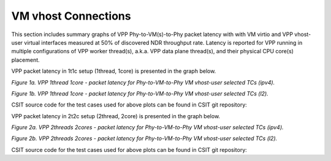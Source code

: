 VM vhost Connections
====================

This section includes summary graphs of VPP Phy-to-VM(s)-to-Phy packet
latency with with VM virtio and VPP vhost-user virtual interfaces
measured at 50% of discovered NDR throughput rate. Latency is reported
for VPP running in multiple configurations of VPP worker thread(s),
a.k.a. VPP data plane thread(s), and their physical CPU core(s)
placement.

VPP packet latency in 1t1c setup (1thread, 1core) is presented in the graph below.

.. raw:: html

    <iframe width="700" height="1000" frameborder="0" scrolling="no" src="../../_static/vpp/64B-1t1c-vhost-sel1-ndrdisc-lat50.html"></iframe>

.. raw:: latex

    \begin{figure}[H]
        \centering
            \graphicspath{{../_build/_static/vpp/}}
            \includegraphics[clip, trim=0cm 8cm 5cm 0cm, width=0.70\textwidth]{64B-1t1c-vhost-sel1-ndrdisc-lat50}
            \label{fig:64B-1t1c-vhost-sel1-ndrdisc-lat50}
    \end{figure}

*Figure 1a. VPP 1thread 1core - packet latency for Phy-to-VM-to-Phy VM
vhost-user selected TCs (ipv4).*

.. raw:: html

    <iframe width="700" height="1000" frameborder="0" scrolling="no" src="../../_static/vpp/64B-1t1c-vhost-sel2-ndrdisc-lat50.html"></iframe>

.. raw:: latex

    \begin{figure}[H]
        \centering
            \graphicspath{{../_build/_static/vpp/}}
            \includegraphics[clip, trim=0cm 8cm 5cm 0cm, width=0.70\textwidth]{64B-1t1c-vhost-sel2-ndrdisc-lat50}
            \label{fig:64B-1t1c-vhost-sel2-ndrdisc-lat50}
    \end{figure}

*Figure 1b. VPP 1thread 1core - packet latency for Phy-to-VM-to-Phy VM
vhost-user selected TCs (l2).*

CSIT source code for the test cases used for above plots can be found in CSIT
git repository:

.. only:: html

   .. program-output:: cd ../../../../../ && set +x && cd tests/vpp/perf/vm_vhost && grep -E "64B-1t1c-.*vhost.*-ndrdisc" *
      :shell:

.. only:: latex

   .. code-block:: bash

      $ cd tests/vpp/perf/vm_vhost
      $ grep -E "64B-1t1c-.*vhost.*-ndrdisc" *

VPP packet latency in 2t2c setup (2thread, 2core) is presented in the graph below.

.. raw:: html

    <iframe width="700" height="1000" frameborder="0" scrolling="no" src="../../_static/vpp/64B-2t2c-vhost-sel1-ndrdisc-lat50.html"></iframe>

.. raw:: latex

    \begin{figure}[H]
        \centering
            \graphicspath{{../_build/_static/vpp/}}
            \includegraphics[clip, trim=0cm 8cm 5cm 0cm, width=0.70\textwidth]{64B-2t2c-vhost-sel1-ndrdisc-lat50}
            \label{fig:64B-2t2c-vhost-sel1-ndrdisc-lat50}
    \end{figure}

*Figure 2a. VPP 2threads 2cores - packet latency for Phy-to-VM-to-Phy VM
vhost-user selected TCs (ipv4).*

.. raw:: html

    <iframe width="700" height="1000" frameborder="0" scrolling="no" src="../../_static/vpp/64B-2t2c-vhost-sel2-ndrdisc-lat50.html"></iframe>

.. raw:: latex

    \begin{figure}[H]
        \centering
            \graphicspath{{../_build/_static/vpp/}}
            \includegraphics[clip, trim=0cm 8cm 5cm 0cm, width=0.70\textwidth]{64B-2t2c-vhost-sel2-ndrdisc-lat50}
            \label{fig:64B-2t2c-vhost-sel2-ndrdisc-lat50}
    \end{figure}

*Figure 2b. VPP 2threads 2cores - packet latency for Phy-to-VM-to-Phy VM
vhost-user selected TCs (l2).*

CSIT source code for the test cases used for above plots can be found in CSIT
git repository:

.. only:: html

   .. program-output:: cd ../../../../../ && set +x && cd tests/vpp/perf/vm_vhost && grep -E "64B-2t2c-.*vhost.*-ndrdisc" *
      :shell:

.. only:: latex

   .. code-block:: bash

      $ cd tests/vpp/perf/vm_vhost
      $ grep -E "64B-2t2c-.*vhost.*-ndrdisc" *
